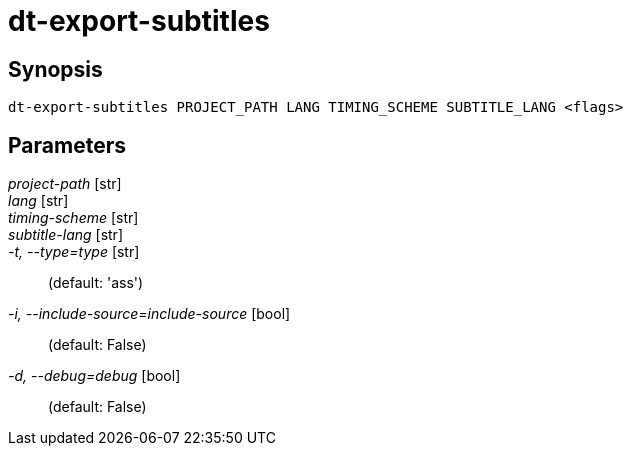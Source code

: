 = dt-export-subtitles


== Synopsis

    dt-export-subtitles PROJECT_PATH LANG TIMING_SCHEME SUBTITLE_LANG <flags>


== Parameters

_project-path_ [str]:: 

_lang_ [str]:: 

_timing-scheme_ [str]:: 

_subtitle-lang_ [str]:: 

_-t, --type=type_ [str]::  (default: 'ass')

_-i, --include-source=include-source_ [bool]::  (default: False)

_-d, --debug=debug_ [bool]::  (default: False)


